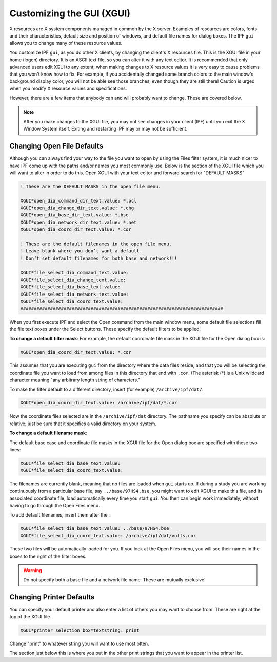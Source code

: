.. _custom-xgui:

**************************
Customizing the GUI (XGUI)
**************************
X resources are X system components managed in common by the X server. Examples of resources
are colors, fonts and their characteristics, default size and position of windows, and default file
names for dialog boxes. The IPF ``gui`` allows you to change many of these resource values.

You customize IPF ``gui``, as you do other X clients, by changing the client's X resources file. This is the
XGUI file in your home (logon) directory. It is an ASCII text file, so you can alter it with any text
editor. It is recommended that only advanced users edit XGUI to any extent; when making changes
to X resource values it is very easy to cause problems that you won't know how to fix. For example,
if you accidentally changed some branch colors to the main window's background display color,
you will not be able see those branches, even though they are still there! Caution is urged when
you modify X resource values and specifications.

However, there are a few items that anybody can and will probably want to change. These are
covered below. 

.. note::  
  
  After you make changes to the XGUI file, you may not see changes in your client (IPF) until you 
  exit the X Window System itself. Exiting and restarting IPF may or may not be sufficient.

Changing Open File Defaults
===========================
Although you can always find your way to the file you want to open by using the Files filter system,
it is much nicer to have IPF come up with the paths and/or names you most commonly use. Below
is the section of the XGUI file which you will want to alter in order to do this. Open XGUI with
your text editor and forward search for "DEFAULT MASKS"

.. code::

  ! These are the DEFAULT MASKS in the open file menu.
    
  XGUI*open_dia_command_dir_text.value: *.pcl
  XGUI*open_dia_change_dir_text.value: *.chg
  XGUI*open_dia_base_dir_text.value: *.bse
  XGUI*open_dia_network_dir_text.value: *.net
  XGUI*open_dia_coord_dir_text.value: *.cor
  
  ! These are the default filenames in the open file menu.
  ! Leave blank where you don’t want a default.
  ! Don’t set default filenames for both base and network!!!
  
  XGUI*file_select_dia_command_text.value:
  XGUI*file_select_dia_change_text.value:
  XGUI*file_select_dia_base_text.value:
  XGUI*file_select_dia_network_text.value:
  XGUI*file_select_dia_coord_text.value:
  ###########################################################################

When you first execute IPF and select the Open command from the main window menu, some
default file selections fill the file text boxes under the Select buttons. These specify the default
filters to be applied.

**To change a default filter mask**:
For example, the default coordinate file mask in the XGUI file for the Open dialog box is:

.. code::

  XGUI*open_dia_coord_dir_text.value: *.cor

This assumes that you are executing ``gui`` from the directory where the data files reside, and that you
will be selecting the coordinate file you want to load from among files in this directory that end
with ``.cor``. (The asterisk (*) is a Unix wildcard character meaning "any arbitrary length string of
characters."

To make the filter default to a different directory, insert (for example) ``/archive/ipf/dat/``:

.. code::

  XGUI*open_dia_coord_dir_text.value: /archive/ipf/dat/*.cor

Now the coordinate files selected are in the ``/archive/ipf/dat`` directory. The pathname you
specify can be absolute or relative; just be sure that it specifies a valid directory on your system.

**To change a default filename mask**:

The default base case and coordinate file masks in the XGUI file for the Open dialog box are
specified with these two lines:

.. code::

  XGUI*file_select_dia_base_text.value:
  XGUI*file_select_dia_coord_text.value:

The filenames are currently blank, meaning that no files are loaded when ``gui`` starts up. If during
a study you are working continuously from a particular base file, say ``../base/97HS4.bse``, you
might want to edit XGUI to make this file, and its associated coordinate file, load automatically
every time you start ``gui``. You then can begin work immediately, without having to go through the
Open Files menu.

To add default filenames, insert them after the ``:``

.. code::
  
  XGUI*file_select_dia_base_text.value: ../base/97HS4.bse
  XGUI*file_select_dia_coord_text.value: /archive/ipf/dat/volts.cor
  
These two files will be automatically loaded for you. If you look at the Open Files menu, you will
see their names in the boxes to the right of the filter boxes.

.. warning::
  
  Do not specify both a base file and a network file name. These are mutually exclusive!

Changing Printer Defaults
=========================
You can specify your default printer and also enter a list of others you may want to choose from.
These are right at the top of the XGUI file.

.. code::
  
  XGUI*printer_selection_box*textstring: print

Change "print" to whatever string you will want to use most often.

The section just below this is where you put in the other print strings that you want to appear in the
printer list.

